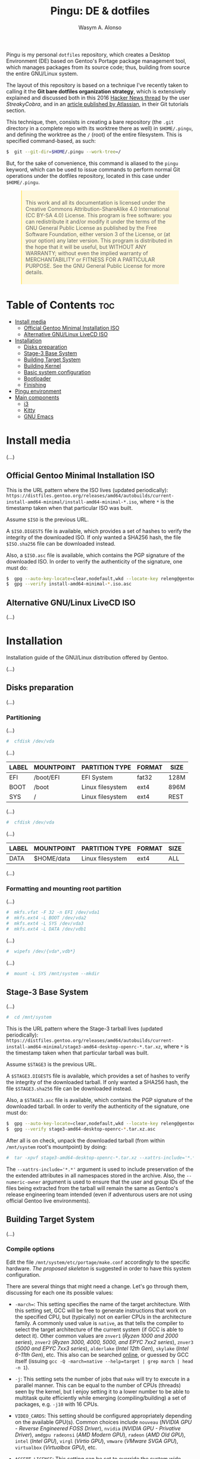 #+AUTHOR: Wasym A. Alonso

#+ATTR_HTML: :width 400
[[https://i.pinimg.com/originals/4d/df/9f/4ddf9fe1136a06629a3c6fc629a8b66d.png]]

#+TITLE: Pingu: DE & dotfiles

[[https://www.gnu.org/licenses/gpl-3.0.html][https://img.shields.io/badge/License-GPLv3-blue.svg]]

Pingu is my personal ~dotfiles~ repository, which creates a Desktop Environment (DE) based on Gentoo's Portage package management tool, which manages packages from its source code; thus, building from source the entire GNU/Linux system.

The layout of this repository is based on a technique I've recently taken to calling it the **Git bare dotfiles organization strategy**, which is extensively explained and discussed both in this 2016 [[https://news.ycombinator.com/item?id=11070797][Hacker News thread]] by the user /StreakyCobra/, and in an [[https://www.atlassian.com/git/tutorials/dotfiles][article published by Atlassian]], in their Git tutorials section.

This technique, then, consists in creating a bare repository (the ~.git~ directory in a complete repo with its worktree there as well) in ~$HOME/.pingu~, and defining the worktree as the ~/~ (root) of the entire filesystem. This is specified command-based, as such:
#+begin_src sh
$  git --git-dir=$HOME/.pingu --work-tree=/
#+end_src
But, for the sake of convenience, this command is aliased to the ~pingu~ keyword, which can be used to issue commands to perform normal Git operations under the dotfiles repository, located in this case under ~$HOME/.pingu~.

#+BEGIN_EXPORT html
<style>
blockquote {
    margin-bottom: 10px;
    padding: 10px;
    background-color: #FFF8DC;
    border-left: 2px solid #ffeb8e;
    border-left-color: rgb(255, 228, 102);
    display: block;
    margin-block-start: 1em;
    margin-block-end: 1em;
    margin-inline-start: 40px;
    margin-inline-end: 40px;
}
</style>
#+END_EXPORT

#+BEGIN_QUOTE
This work and all its documentation is licensed under the Creative Commons Attribution-ShareAlike 4.0 International (CC BY-SA 4.0) License.
This program is free software: you can redistribute it and/or modify it under the terms of the GNU General Public License as published by the Free Software Foundation, either version 3 of the License, or (at your option) any later version.
This program is distributed in the hope that it will be useful, but WITHOUT ANY WARRANTY; without even the implied warranty of MERCHANTABILITY or FITNESS FOR A PARTICULAR PURPOSE. See the GNU General Public License for more details.
#+END_QUOTE

* Table of Contents :toc:
- [[#install-media][Install media]]
  - [[#official-gentoo-minimal-installation-iso][Official Gentoo Minimal Installation ISO]]
  - [[#alternative-gnulinux-livecd-iso][Alternative GNU/Linux LiveCD ISO]]
- [[#installation][Installation]]
  - [[#disks-preparation][Disks preparation]]
  - [[#stage-3-base-system][Stage-3 Base System]]
  - [[#building-target-system][Building Target System]]
  - [[#building-kernel][Building Kernel]]
  - [[#basic-system-configuration][Basic system configuration]]
  - [[#bootloader][Bootloader]]
  - [[#finishing][Finishing]]
- [[#pingu-environment][Pingu environment]]
- [[#main-components][Main components]]
  - [[#i3][i3]]
  - [[#kitty][Kitty]]
  - [[#gnu-emacs][GNU Emacs]]

* Install media

(...)

** Official Gentoo Minimal Installation ISO

This is the URL pattern where the ISO lives (updated periodically): ~https://distfiles.gentoo.org/releases/amd64/autobuilds/current-install-amd64-minimal/install-amd64-minimal-*.iso~, where ~*~ is the timestamp taken when that particular ISO was built.

Assume ~$ISO~ is the previous URL.

A ~$ISO.DIGESTS~ file is available, which provides a set of hashes to verify the integrity of the downloaded ISO. If only wanted a SHA256 hash, the file ~$ISO.sha256~ file can be downloaded instead.

Also, a ~$ISO.asc~ file is available, which contains the PGP signature of the downloaded ISO. In order to verify the authenticity of the signature, one must do:

#+begin_src sh
$  gpg --auto-key-locate=clear,nodefault,wkd --locate-key releng@gentoo.org
$  gpg --verify install-amd64-minimal-*.iso.asc
#+end_src

** Alternative GNU/Linux LiveCD ISO

(...)

* Installation

Installation guide of the GNU/Linux distribution offered by Gentoo.

(...)

** Disks preparation

(...)

*** Partitioning

(...)

#+begin_src sh
#  cfdisk /dev/vda
#+end_src

(...)

| LABEL | MOUNTPOINT | PARTITION TYPE   | FORMAT | SIZE |
|-------+------------+------------------+--------+------|
| EFI   | /boot/EFI  | EFI System       | fat32  | 128M |
| BOOT  | /boot      | Linux filesystem | ext4   | 896M |
| SYS   | /          | Linux filesystem | ext4   | REST |

(...)

#+begin_src sh
#  cfdisk /dev/vda
#+end_src

(...)

| LABEL | MOUNTPOINT       | PARTITION TYPE   | FORMAT | SIZE |
|-------+------------------+------------------+--------+------|
| DATA  | $HOME/data       | Linux filesystem | ext4   | ALL  |

(...)

*** Formatting and mounting root partition

(...)

#+begin_src sh
#  mkfs.vfat -F 32 -n EFI /dev/vda1
#  mkfs.ext4 -L BOOT /dev/vda2
#  mkfs.ext4 -L SYS /dev/vda3
#  mkfs.ext4 -L DATA /dev/vdb1
#+end_src

(...)

#+begin_src sh
#  wipefs /dev/{vda*,vdb*}
#+end_src

(...)

#+begin_src sh
#  mount -L SYS /mnt/system --mkdir
#+end_src

** Stage-3 Base System

(...)

#+begin_src sh
#  cd /mnt/system
#+end_src

This is the URL pattern where the Stage-3 tarball lives (updated periodically): ~https://distfiles.gentoo.org/releases/amd64/autobuilds/current-install-amd64-minimal/stage3-amd64-desktop-openrc-*.tar.xz~, where ~*~ is the timestamp taken when that particular tarball was built.

Assume ~$STAGE3~ is the previous URL.

A ~$STAGE3.DIGESTS~ file is available, which provides a set of hashes to verify the integrity of the downloaded tarball. If only wanted a SHA256 hash, the file ~$STAGE3.sha256~ file can be downloaded instead.

Also, a ~$STAGE3.asc~ file is available, which contains the PGP signature of the downloaded tarball. In order to verify the authenticity of the signature, one must do:

#+begin_src sh
$  gpg --auto-key-locate=clear,nodefault,wkd --locate-key releng@gentoo.org
$  gpg --verify stage3-amd64-desktop-openrc-*.tar.xz.asc
#+end_src

After all is on check, unpack the downloaded tarball (from within ~/mnt/system~ root's mountpoint) by doing:

#+begin_src sh
#  tar -xpvf stage3-amd64-desktop-openrc-*.tar.xz --xattrs-include='*.*' --numeric-owner
#+end_src
The ~--xattrs-include='*.*'~ argument is used to include preservation of the the extended attributes in all namespaces stored in the archive. Also, the ~--numeric-owner~ argument is used to ensure that the user and group IDs of the files being extracted from the tarball will remain the same as Gentoo's release engineering team intended (even if adventurous users are not using official Gentoo live environments).

** Building Target System

(...)

*** Compile options

Edit the file ~/mnt/system/etc/portage/make.conf~ accordingly to the specific hardware. [[etc/portage/make.conf][The proposed skeleton]] is suggested in order to have this system configuration.

There are several things that might need a change. Let's go through them, discussing for each one its possible values:

- ~-march=~: This setting specifies the name of the target architecture. With this setting set, GCC will be free to generate instructions that work on the specified CPU, but (typically) not on earlier CPUs in the architecture family. A commonly used value is ~native~, as that tells the compiler to select the target architecture of the current system (if GCC is able to detect it). Other common values are ~znver1~ (/Ryzen 1000 and 2000 series/), ~znver2~ (/Ryzen 3000, 4000, 5000, and EPYC 7xx2 series/), ~znver3~ (/5000 and EPYC 7xx3 series/), ~alderlake~ (/Intel 12th Gen/), ~skylake~ (/Intel 6-11th Gen/), etc. This also can be searched [[https://wiki.gentoo.org/wiki/Safe_CFLAGS][online]], or guessed by GCC itself (issuing ~gcc -Q -march=native --help=target | grep march | head -n 1~).

- ~-j~: This setting sets the number of jobs that ~make~ will try to execute in a parallel manner. This can be equal to the number of CPUs (threads) seen by the kernel, but I enjoy setting it to a lower number to be able to multitask quite efficiently while emerging (compiling/building) a set of packages, e.g. ~-j10~ with 16 CPUs.

- ~VIDEO_CARDS~: This setting should be configured appropriately depending on the available GPU(s). Common choices include ~nouveau~ (/NVIDIA GPU - Reverse Engineered FOSS Driver/), ~nvidia~ (/NVIDIA GPU - Privative Driver/), ~amdgpu radeonsi~ (/AMD Modern GPU/), ~radeon~ (/AMD Old GPU/), ~intel~ (/Intel GPU/), ~virgl~ (/Virtio GPU/), ~vmware~ (/VMware SVGA GPU/), ~virtualbox~ (/Virtualbox GPU/), etc.

- ~ACCEPT_LICENSE~: This setting can be set to override the system wide accepted default licenses in the profiles. The license groups defined in the Gentoo repository, managed by the Gentoo Licenses project, are:
	- ~@GPL-COMPATIBLE~: GPL compatible licenses approved by the Free Software Foundation [[https://www.gnu.org/licenses/license-list.html][<ref>]].
	- ~@FSF-APPROVED~: Free software licenses approved by the FSF. Includes ~@GPL-COMPATIBLE~.
	- ~@OSI-APPROVED~: Licenses approved by the Open Source Initiative [[https://www.opensource.org/licenses][<ref>]].
	- ~@MISC-FREE~: Misc licenses that are probably free software, i.e. follow the Free Software Definition, but are not approved by either FSF or OSI [[https://www.gnu.org/philosophy/free-sw.html][<ref>]].
	- ~@FREE-SOFTWARE~: Combines ~@FSF-APPROVED~, ~@OSI-APPROVED~ and ~@MISC-FREE~.
	- ~@FSF-APPROVED-OTHER~: FSF-approved licenses for "free documentation" and "works of practical use besides software and documentation" (including fonts).
	- ~@MISC-FREE-DOCS~: Misc licenses for free documents and other works (including fonts) that follow the free definition, but are NOT listed in ~@FSF-APPROVED-OTHER~ [[https://freedomdefined.org/][<ref>]].
	- ~@FREE-DOCUMENTS~: Combines ~@FSF-APPROVED-OTHER~ and ~@MISC-FREE-DOCS~.
	- ~@FREE~: Metaset of all licenses with the freedom to use, share, modify and share modifications. Combines ~@FREE-SOFTWARE~ and ~@FREE-DOCUMENTS~.
	- ~@BINARY-REDISTRIBUTABLE~: Licenses that at least permit free redistribution of the software in binary form. Includes ~@FREE~.
	- ~@EULA~: License agreements that try to take away your rights. These are more restrictive than "all-rights-reserved" or require explicit approval.

*** Copy DNS info

One thing still remains to be done before entering the new environment and that is copying over the DNS information in ~/etc/resolv.conf~. This needs to be done to ensure that networking still works even after entering the new environment. ~/etc/resolv.conf~ contains the name servers for the network.

To copy this information, it is recommended to pass the ~-L, --dereference~ option to the cp command. This ensures that, if ~/etc/resolv.conf~ is a symbolic link, that the link's target file is copied instead of the symbolic link itself. Otherwise in the new environment the symbolic link would point to a non-existing file (as the link's target is most likely not available inside the new environment).

#+begin_src sh
#  cp -L /etc/resolv.conf /mnt/system/etc/
#+end_src

*** Mounting necessary filesystems

In a few moments, the Linux root will be changed towards the new location. The filesystems that need to be made available are:

- ~/proc~: Pseudo-filesystem that it looks like regular files, but is generated on-the-fly by the Linux kernel.
#+begin_src sh
#  mount -t proc /proc /mnt/system/proc
#+end_src
- ~/sys~: Pseudo-filesystem, like ~/proc~, which it was once meant to replace, and is more structured than ~/proc~.
#+begin_src sh
#  mount -R /sys /mnt/system/sys
#  mount --make-rslave /mnt/system/sys
#+end_src
- ~/dev~: Regular file system which contains all devices, and it is partially managed by the Linux device manager (usually *udev*).
#+begin_src sh
#  mount -R /dev /mnt/system/dev
#  mount --make-rslave /mnt/system/dev
#+end_src
- ~/run~: Temporary file system used for files generated at runtime, such as PID files or locks.
#+begin_src sh
#  mount -B /run /mnt/system/run
#  mount --make-slave /mnt/system/run
#+end_src

The ~/proc~ location will be mounted on ~/mnt/system/proc~ whereas the others are *bind-mounted*. The latter means that, for instance, ~/mnt/system/sys~ will actually be ~/sys~ (it is just a second entry point to the same filesystem) whereas ~/mnt/system/proc~ is a new mount (instance so to speak) of the filesystem.

When using **non-Gentoo installation media**, this might not be sufficient. Some distributions make ~/dev/shm~ a symbolic link to ~/run/shm~ which, after the chroot, becomes invalid. Making ~/dev/shm~ a proper tmpfs mount up front can fix this:
#+begin_src sh
#  test -L /dev/shm && rm /dev/shm && mkdir /dev/shm
#  mount -t tmpfs -o nosuid,nodev,noexec shm /dev/shm
#+end_src
Also ensure that *mode 1777* is set:
#+begin_src sh
#  chmod 1777 /dev/shm /run/shm
#+end_src

*** Entering the new environment

Now that all partitions are initialized and the base environment installed, it is time to enter the new installation environment by chrooting into it. This means that the session will change its root (most top-level location that can be accessed) from the current installation environment to the installation system (namely the initialized partitions). Hence the name, change root or /chroot/.

#+begin_src sh
#  chroot /mnt/system /bin/bash
#  source /etc/profile
#  export PS1="(chroot) ${PS1}"
#+end_src

Now that the new environment has been entered, it is necessary to mount the /BOOT/ and /EFI/ partition. This will be important when it is time to compile the kernel and install the bootloader:

#+begin_src sh
(chroot) #  mount -L BOOT /boot
(chroot) #  mount -L EFI /boot/EFI --mkdir
#+end_src

*** Configuring Portage

Next step is to install a snapshot of the Gentoo ebuild repository. This snapshot contains a collection of files that informs Portage about available software titles (for installation), which profiles the system administrator can select, package or profile specific news items, etc. This will fetch the latest snapshot (which is released on a daily basis) from one of Gentoo's mirrors and install it onto the system:

#+begin_src sh
(chroot) #  emerge-webrsync
#+end_src

It is possible to update the Gentoo ebuild repository to the latest version. This command will use the rsync protocol to update the Gentoo ebuild repository (which was fetched earlier on through ~emerge-webrsync~) to the latest state:

#+begin_src sh
(chroot) #  emerge --sync
#+end_src

When the Gentoo ebuild repository is synchronized, Portage may notice that new /news items/ are available for reading. /News items/ were created to provide a communication medium to push critical messages to users via the Gentoo ebuild repository.

List all of them with:

#+begin_src sh
(chroot) #  eselect news list
#+end_src

Read all new items with:

#+begin_src sh
(chroot) #  eselect news read
#+end_src

Or read specific items with:

#+begin_src sh
(chroot) #  eselect news read <N>
#+end_src

Purge already read items with:

#+begin_src sh
(chroot) #  eselect news purge
#+end_src

At this point, it is wise to update the system's ~@world~ set so that a base can be established. This following step is necessary so the system can apply any updates or /USE flag changes/ which have appeared since the /stage3/ was built and from any profile selection:

#+begin_src sh
(chroot) #  emerge -vauDU @world
#+end_src

Configure the timezone with:

#+begin_src sh
(chroot) #  ls /usr/share/zoneinfo
(chroot) #  echo "Europe/Madrid" > /etc/timezone
(chroot) #  emerge --config timezone-data
#+end_src

Configure the locales with:

#+begin_src sh
(chroot) #  echo "en_US.UTF-8 UTF-8" > /etc/locale.gen
(chroot) #  locale-gen
(chroot) #  eselect locale list
(chroot) #  eselect locale set <N>
#+end_src

Reload the environment with:

#+begin_src sh
(chroot) #  env-update
(chroot) #  source /etc/profile
(chroot) #  export PS1="(chroot) ${PS1}"
#+end_src

** Building Kernel

Now it is time to configure and compile the kernel sources. For the purposes of the installation, there are several packages we need to get before proceeding to the actual building stage:

#+begin_src sh
(chroot) #  emerge -va dev-python/pytest gentoo-sources linux-headers linux-firmware
#+end_src

Check current ~/usr/src/linux~ symlink:
#+begin_src sh
(chroot) #  eselect kernel list
#+end_src

Change the symlink to the previously emerged version by doing:
#+begin_src sh
(chroot) #  eselect kernel set <N>
#+end_src

Ensure the source tree is properly cleaned up:
#+begin_src sh
(chroot) #  cd /usr/src/linux
(chroot) #  make mrproper
#+end_src

Generate a generic kernel configuration file, and open it up (~.config~) with the ~menuconfig~ editor:
#+begin_src sh
(chroot) #  make menuconfig
#+end_src

Pass the unit test suite (pytest) to check for config errors:
#+begin_src sh
(chroot) #  make testconfig
#+end_src

Build the kernel (~vmlinux~), its selected modules (~*.ko~) and the kernel compressed image (~bzImage~).
#+begin_src sh
(chroot) #  KCFLAGS="-march=<ARCH> -O2 -pipe" nice make [-j<N>]
#+end_src
Add the ~-j<N>~ flag so that GNU Make can parallelize jobs, where ~N~ is the number of jobs to handle in parallel.

Replace ~<ARCH>~ with the CPU's architecture name that GNU GCC handles (e.g. ~znver2~ for Zen2; ~znver3~ for Zen3). This can be searched online, or guessed by GCC itself doing:
#+begin_src sh
(chroot) #  gcc -Q -march=native --help=target | grep march | head -n 1
#+end_src

As this has been already configured in ~/etc/portage/make.conf~ previously, it can be accessed directly:
#+begin_src sh
(chroot) #  KCFLAGS="$(grep -oP 'COMMON_FLAGS="\K[^"]+' /etc/portage/make.conf)" nice make [-j<N>]
#+end_src

Install the built modules into ~/lib/modules/<VERSION>~:
#+begin_src sh
(chroot) #  make modules_install
#+end_src

Export the API headers into ~./usr~, in case needed later on:
#+begin_src sh
(chroot) #  make headers
#+end_src

Install the kernel's needed resources in ~/boot~, using the following mapping:
- ~bzImage~ -> ~/boot/vmlinuz-<VERSION>~
- ~System.map~ -> ~/boot/System.map-<VERSION>~
- ~.config~ -> ~/boot/config-<VERSION>~
If these files already existed in ~/boot~ prior to this step, then it renames them to ~*.old~, in order to maintain a backup until the new version gets tested.
#+begin_src sh
(chroot) #  make install
#+end_src

(...)

#+begin_src sh
(chroot) #  emerge -va dracut
#+end_src

Create the first iteration of the initial ramdisk FS (i.e. ~initramfs~ or ~initrd~):
#+begin_src sh
(chroot) #  dracut --kver=<VERSION> --hostonly --early-microcode
#+end_src

** Basic system configuration

(...)

*** ~fstab~ file

Under Linux, all partitions used by the system must be listed in ~/etc/fstab~. This file contains the mount points of those partitions (where they are seen in the file system structure), how they should be mounted and with what special options (automatically or not, whether users can mount them or not, etc.).

#+begin_src
LABEL=EFI /boot/EFI vfat noauto,noatime 0 2
LABEL=BOOT /boot ext4 defaults,noatime,nodiratime 0 1
LABEL=SYS / ext4 defaults,noatime,nodiratime 0 1
LABEL=DATA /home/iwas/data ext4 defaults,noatime,nodiratime 0 2
#+end_src

*** ~hostname~ file

One of the choices the system administrator has to make is name their PC. This seems to be quite easy, but lots of users are having difficulties finding the appropriate name for the hostname. To speed things up, know that the decision is not final, as it can be changed afterwards.

#+begin_src sh
(chroot) #  echo "sheldon" > /etc/hostname
#+end_src

*** ~hosts~ file

An important next step may be to inform this new system about other hosts in its network environment. Network host names can be defined in the ~/etc/hosts~ file. Adding host names here will enable host name to IP addresses resolution for hosts that are not resolved by the nameserver.

#+begin_src
127.0.0.1 sheldon.swa2.ml sheldon localhost
#+end_src

*** Network configuration

There are many options available for configuring network interfaces. Most LAN networks operate a DHCP server. If this is the case, then using the ~dhcpcd~ program to obtain an IP address is recommended.

#+begin_src sh
(chroot) #  emerge -va dhcpcd
(chroot) #  rc-update add dhcpcd default
#+end_src

*** Set root password

Set the root password using the ~passwd~ command:

#+begin_src sh
(chroot) #  passwd
#+end_src

*** System logger

Some tools are missing from the stage3 archive because several packages provide the same functionality. It is now up to the user to choose which ones to install. The first tool to decision is a logging mechanism for the system. UNIX and Linux have an excellent history of logging capabilities; if needed, everything that happens on the system can be logged in a log file.

The package ~sysklogd~ offers the traditional set of system logging daemons. The default logging configuration works well out of the box which makes this package a good option for beginners.

#+begin_src sh
(chroot) #  emerge -va sysklogd
(chroot) #  rc-update add sysklogd default
#+end_src

*** Time synchronization

It is important to use some method of synchronizing the system clock. This is usually done via the NTP protocol and software. Other implementations using the NTP protocol exist, like ~chrony~. To set it up, do:

#+begin_src sh
(chroot) #  emerge -va chrony
(chroot) #  rc-update add chronyd default
#+end_src

*** Filesystem tools

Depending on the filesystems used, it may be necessary to install the required file system utilities (for checking the filesystem integrity, (re)formatting file systems, etc.). Note that ext4 user space tools (~e2fsprogs~) are already installed as a part of the ~@system~ set.

For a basic approach, installing all VFAT-related FS userspace tools is a good starting point:

#+begin_src sh
(chroot) #  emerge -va dosfstools
#+end_src

** Bootloader

With the Linux kernel configured, system tools installed and configuration files edited, it is time to install the last important piece of a Linux installation: the bootloader. The bootloader is responsible for firing up the Linux kernel upon boot; without it, the system would not know how to proceed after the UEFI/BIOS firmware is loaded.

By default, the majority of Linux systems now rely upon GRUB. With no additional configuration, GRUB gladly supports older BIOS ("pc") systems. With a small amount of configuration, necessary before build time, GRUB can support more than a half a dozen additional platforms.

#+begin_src sh
(chroot) #  emerge -va grub
#+end_src

Next, install the necessary GRUB files to the ~/boot/grub/~ directory via the ~grub-install~ command:

#+begin_src sh
(chroot) #  grub-install --bootloader-id=GRUB --efi-directory=/boot/EFI --recheck
#+end_src

Then, generate a generic GRUB configuration file, with the ~grub-mkconfig~ command:

#+begin_src sh
(chroot) #  grub-mkconfig -o /boot/grub/grub.cfg
#+end_src

** Finishing

Working as root on a Unix/Linux system is dangerous and should be avoided as much as possible. Therefore it is strongly recommended to add a user for day-to-day use. For instance, before rebooting, let's do so:

#+begin_src sh
(chroot) #  useradd -m -s /bin/bash -G tty,wheel,audio,video,input,users iwas
(chroot) #  passwd iwas
#+end_src

Exit the chrooted environment and unmount all mounted partitions. Then type in that one magical command that initiates the final, true test: ~reboot~.

#+begin_src sh
(chroot) #  exit
#  cd
#  umount /mnt/system/dev/{shm,pts}
#  umount -R /mnt/system
#  reboot
#+end_src

Do not forget to remove the bootable media (ISO), otherwise it might be booted again instead of the new installed system.

Once booted to the newly built kernel, create the second and last iteration of the initrd image:

#+begin_src sh
#  dracut --kver=<VERSION> --hostonly --early-microcode --force
#+end_src

With the installation finished and the system rebooted, if everything has gone well, we can now remove the downloaded /stage3 tarball/ from the disk. Remember that it was downloaded to the ~/~ directory:

#+begin_src sh
#  rm /stage3-*.tar.*
#+end_src

* Pingu environment

(...)

#+begin_src sh
$  git clone --bare https://github.com/iwas-coder/pingu $HOME/.pingu
#+end_src

(...)

#+begin_src sh
#  git --git-dir=$HOME/.pingu --work-tree=/ checkout -f
#+end_src

(...)

* Main components

(...)

** i3

#+ATTR_HTML: :width 100%
[[home/iwas/.config/i3/screenshot-desktop.png]]

(...)

As an add-on, I use the ~picom~ compositor (a fork of the initial ~compton~ project) to add transparency, shadows and animations to all windows and apps. Specifically, I am using the [[https://github.com/pijulius/picom][pijulius's fork]], which includes _fantastic animation code_ to the project (the only one I tried that works perfectly for production).

For this reason, I'd like to give a _shoutout_ to /Istvan Petres/ for this fork and all its contributions, thank you!

#+begin_src sh
$  cd ~/data/git/external
$  git clone https://github.com/pijulius/picom picom.pijulius
$  cd !$
$  git submodule update --init --recursive
$  meson setup --buildtype=release . build
$  ninja -C build
#  ln -s $(pwd)/build/src/picom /usr/local/bin
#+end_src

If wanted to reduce file size of the binary, using the ~upx~ utility, do:
#+begin_src sh
$  upx --color --best build/src/picom
#+end_src

** Kitty

#+ATTR_HTML: :width 100%
[[home/iwas/.config/kitty/screenshot-terminal.png]]

(...)

** GNU Emacs

#+ATTR_HTML: :width 100%
[[home/iwas/.emacs.d/screenshot-dashboard.png]]
#+ATTR_HTML: :width 100%
[[home/iwas/.emacs.d/screenshot-editor.png]]

